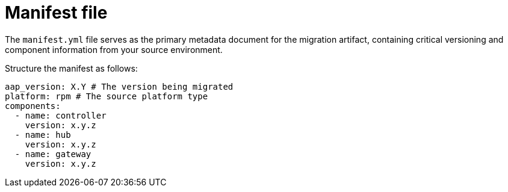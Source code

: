 :_mod-docs-content-type: CONCEPT

[id="manifest-file"]
= Manifest file

The `manifest.yml` file serves as the primary metadata document for the migration artifact, containing critical versioning and component information from your source environment. 

Structure the manifest as follows:

----
aap_version: X.Y # The version being migrated
platform: rpm # The source platform type
components:
  - name: controller
    version: x.y.z
  - name: hub
    version: x.y.z
  - name: gateway
    version: x.y.z
----
